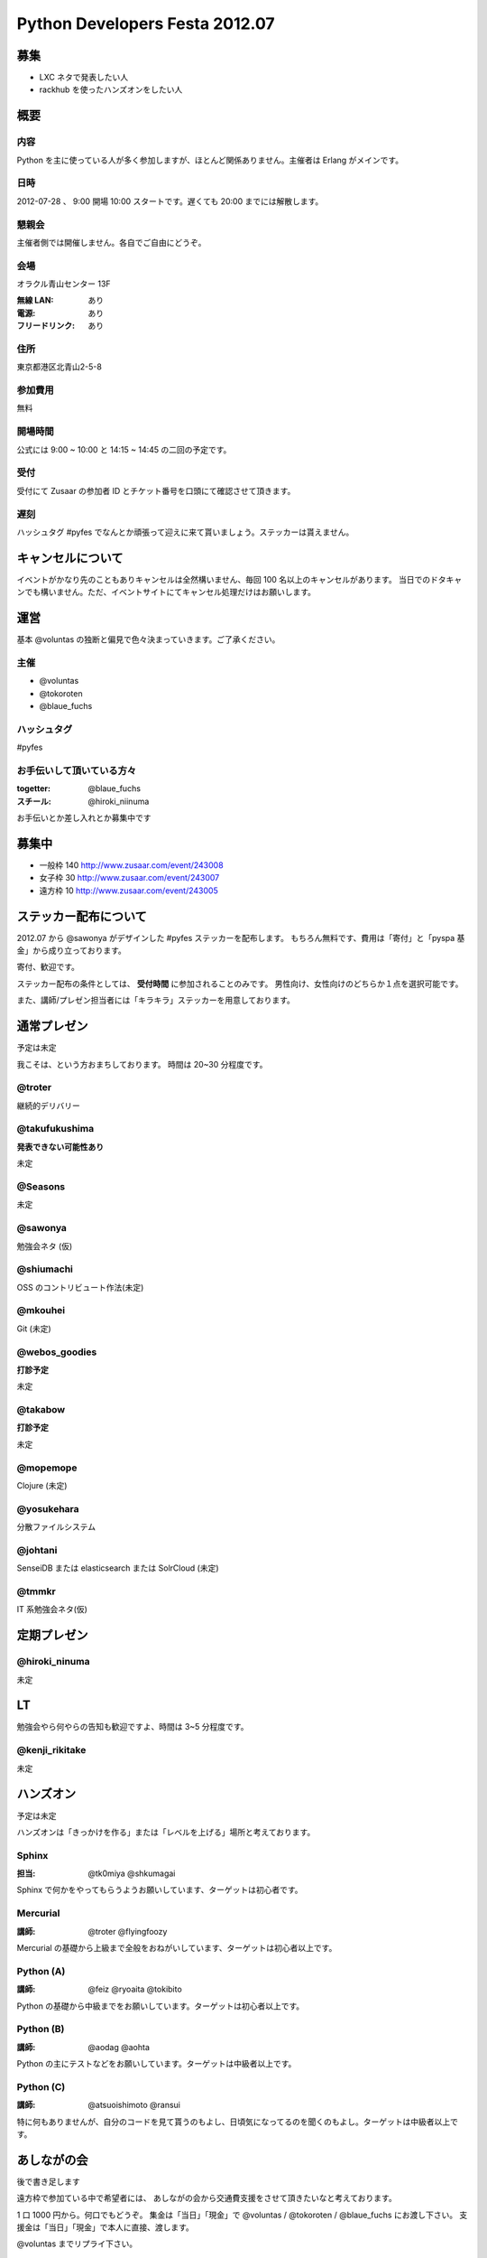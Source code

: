 ###############################
Python Developers Festa 2012.07
###############################

募集
====

- LXC ネタで発表したい人
- rackhub を使ったハンズオンをしたい人

概要
====

内容
----

Python を主に使っている人が多く参加しますが、ほとんど関係ありません。主催者は Erlang がメインです。

日時
----

2012-07-28 、 9:00 開場 10:00 スタートです。遅くても 20:00 までには解散します。

懇親会
------

主催者側では開催しません。各自でご自由にどうぞ。

会場
----

オラクル青山センター 13F 

:無線 LAN: あり
:電源: あり
:フリードリンク: あり

住所
----

東京都港区北青山2-5-8 

参加費用
--------

無料

開場時間
--------

公式には 9:00 ~ 10:00 と 14:15 ~ 14:45 の二回の予定です。

受付
----

受付にて Zusaar の参加者 ID とチケット番号を口頭にて確認させて頂きます。

遅刻
----

ハッシュタグ #pyfes でなんとか頑張って迎えに来て貰いましょう。ステッカーは貰えません。

キャンセルについて
==================

イベントがかなり先のこともありキャンセルは全然構いません、毎回 100 名以上のキャンセルがあります。
当日でのドタキャンでも構いません。ただ、イベントサイトにてキャンセル処理だけはお願いします。

運営
====

基本 @voluntas の独断と偏見で色々決まっていきます。ご了承ください。

主催
----

- @voluntas
- @tokoroten
- @blaue_fuchs

ハッシュタグ
------------

#pyfes

お手伝いして頂いている方々
--------------------------

:togetter: @blaue_fuchs
:スチール: @hiroki_niinuma

お手伝いとか差し入れとか募集中です

募集中
======

- 一般枠 140 http://www.zusaar.com/event/243008
- 女子枠 30 http://www.zusaar.com/event/243007
- 遠方枠 10 http://www.zusaar.com/event/243005

ステッカー配布について
======================

2012.07 から @sawonya がデザインした #pyfes ステッカーを配布します。
もちろん無料です、費用は「寄付」と「pyspa 基金」から成り立っております。

寄付、歓迎です。

ステッカー配布の条件としては、 **受付時間** に参加されることのみです。
男性向け、女性向けのどちらか１点を選択可能です。

また、講師/プレゼン担当者には「キラキラ」ステッカーを用意しております。

通常プレゼン
============

予定は未定

我こそは、という方おまちしております。
時間は 20~30 分程度です。

@troter
-------

継続的デリバリー

@takufukushima
--------------

**発表できない可能性あり**

未定

@Seasons
--------

未定

@sawonya
--------

勉強会ネタ (仮)

@shiumachi
----------

OSS のコントリビュート作法(未定)

@mkouhei
--------

Git (未定)

@webos_goodies
--------------

**打診予定**

未定

@takabow
--------

**打診予定**

未定

@mopemope
---------

Clojure (未定)

@yosukehara
-----------


分散ファイルシステム

@johtani
--------

SenseiDB または elasticsearch または SolrCloud (未定)

@tmmkr
------

IT 系勉強会ネタ(仮)

定期プレゼン
============

@hiroki_ninuma
--------------

未定

LT
==

勉強会やら何やらの告知も歓迎ですよ、時間は 3~5 分程度です。

@kenji_rikitake
---------------

未定

ハンズオン
==========

予定は未定

ハンズオンは「きっかけを作る」または「レベルを上げる」場所と考えております。

Sphinx
------

:担当: @tk0miya @shkumagai

Sphinx で何かをやってもらうようお願いしています、ターゲットは初心者です。

Mercurial
---------

:講師: @troter @flyingfoozy

Mercurial の基礎から上級まで全般をおねがいしています、ターゲットは初心者以上です。

Python (A)
----------

:講師: @feiz @ryoaita @tokibito

Python の基礎から中級までをお願いしています。ターゲットは初心者以上です。

Python (B)
----------

:講師: @aodag @aohta

Python の主にテストなどをお願いしています。ターゲットは中級者以上です。

Python (C)
----------

:講師: @atsuoishimoto @ransui 

特に何もありませんが、自分のコードを見て貰うのもよし、日頃気になってるのを聞くのもよし。ターゲットは中級者以上です。

あしながの会
============

後で書き足します

遠方枠で参加ている中で希望者には、
あしながの会から交通費支援をさせて頂きたいなと考えております。

1 口 1000 円から。何口でもどうぞ。
集金は「当日」「現金」で @voluntas / @tokoroten / @blaue_fuchs にお渡し下さい。
支援金は「当日」「現金」で本人に直接、渡します。

@voluntas までリプライ下さい。

対象候補者
----------

- @tututen 

    - 推薦人 @tokibito
    - 交通費補助

賛同者
------

とりあえず金額が書いてなかった人は 1 口にしてあります。

- @turky * 3
- @lincolinnyan
- @yuitowest
- @blaue_fuchs
- @ransui
- @ryushi
- @itawasa
- @mitszo
- @Sugro
- @atusi * 5
- @xga

